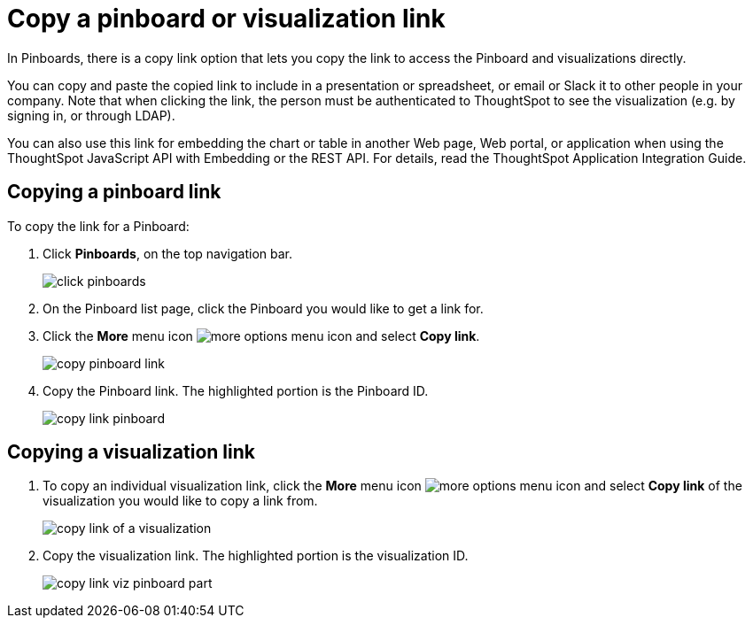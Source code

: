 = Copy a pinboard or visualization link
:last_updated: tbd

In Pinboards, there is a copy link option that lets you copy the link to access the Pinboard and visualizations directly.

You can copy and paste the copied link to include in a presentation or spreadsheet, or email or Slack it to other people in your company.
Note that when clicking the link, the person must be authenticated to ThoughtSpot to see the visualization (e.g. by signing in, or through LDAP).

You can also use this link for embedding the chart or table in another Web page, Web portal, or application when using the ThoughtSpot JavaScript API with Embedding or the REST API.
For details, read the ThoughtSpot Application Integration Guide.

== Copying a pinboard link

To copy the link for a Pinboard:

. Click *Pinboards*, on the top navigation bar.
+
image::click-pinboards.png[]

. On the Pinboard list page, click the Pinboard you would like to get a link for.
. Click the *More* menu icon image:icon-more-10px.png[more options menu icon] and select *Copy link*.
+
image::copy_pinboard_link.png[]

. Copy the Pinboard link.
The highlighted portion is the Pinboard ID.
+
image::copy_link_pinboard.png[]

== Copying a visualization link

. To copy an individual visualization link, click the *More* menu icon image:icon-more-10px.png[more options menu icon] and select *Copy link* of the visualization you would like to copy a link from.
+
image::copy_link_of_a_visualization.png[]

. Copy the visualization link.
The highlighted portion is the visualization ID.
+
image::copy_link_viz_pinboard_part.png[]
